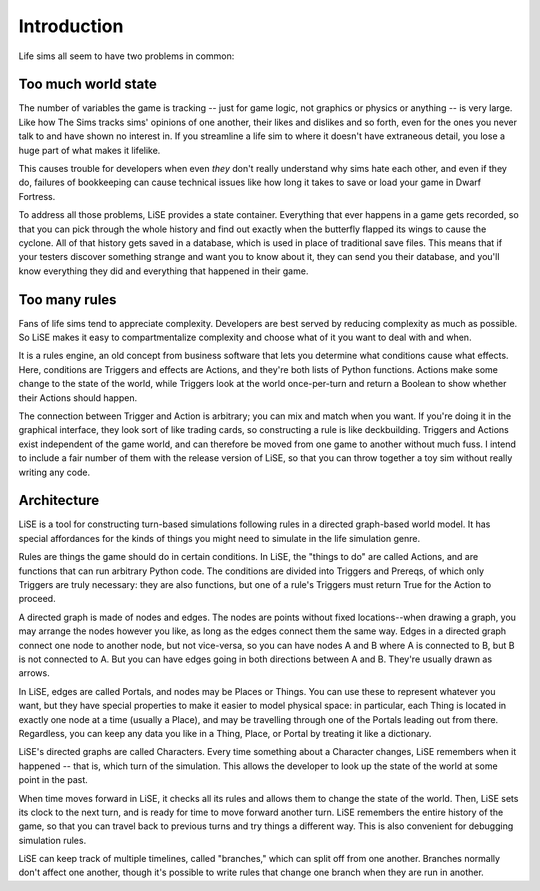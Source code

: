 Introduction
============

Life sims all seem to have two problems in common:

Too much world state
--------------------

The number of variables the game is tracking -- just for game logic,
not graphics or physics or anything -- is very large. Like how The
Sims tracks sims' opinions of one another, their likes and dislikes
and so forth, even for the ones you never talk to and have shown no
interest in. If you streamline a life sim to where it doesn't have
extraneous detail, you lose a huge part of what makes it lifelike.

This causes trouble for developers when even *they* don't really
understand why sims hate each other, and even if they do, failures of
bookkeeping can cause technical issues like how long it takes to
save or load your game in Dwarf Fortress.

To address all those problems, LiSE provides a state container.
Everything that ever happens in a game gets recorded, so that you can
pick through the whole history and find out exactly when the butterfly
flapped its wings to cause the cyclone. All of that history gets saved
in a database, which is used in place of traditional save files.
This means that if your testers discover something strange and want
you to know about it, they can send you their database, and you'll
know everything they did and everything that happened in their game.

Too many rules
--------------

Fans of life sims tend to appreciate complexity. Developers are best
served by reducing complexity as much as possible. So LiSE makes it
easy to compartmentalize complexity and choose what of it you want to
deal with and when.

It is a rules engine, an old concept from business software that lets
you determine what conditions cause what effects. Here, conditions are
Triggers and effects are Actions, and they're both lists of Python
functions. Actions make some change to the state of the world, while
Triggers look at the world once-per-turn and return a Boolean to show
whether their Actions should happen.

The connection between Trigger and Action is arbitrary; you can mix
and match when you want. If you're doing it in the graphical
interface, they look sort of like trading cards, so constructing a
rule is like deckbuilding.  Triggers and Actions exist independent of
the game world, and can therefore be moved from one game to another
without much fuss. I intend to include a fair number of them with the
release version of LiSE, so that you can throw together a toy sim
without really writing any code.

Architecture
------------

LiSE is a tool for constructing turn-based simulations following rules
in a directed graph-based world model. It has special affordances for
the kinds of things you might need to simulate in the life simulation
genre.

Rules are things the game should do in certain conditions. In LiSE,
the "things to do" are called Actions, and are functions that can run
arbitrary Python code. The conditions are divided into Triggers and
Prereqs, of which only Triggers are truly necessary: they are also
functions, but one of a rule's Triggers must return True for the
Action to proceed.

A directed graph is made of nodes and edges. The nodes are points
without fixed locations--when drawing a graph, you may arrange the
nodes however you like, as long as the edges connect them the same
way. Edges in a directed graph connect one node to another node, but
not vice-versa, so you can have nodes A and B where A is connected to
B, but B is not connected to A. But you can have edges going in both
directions between A and B. They're usually drawn as arrows.

In LiSE, edges are called Portals, and nodes may be Places or
Things. You can use these to represent whatever you want, but they
have special properties to make it easier to model physical space: in
particular, each Thing is located in exactly one node at a time
(usually a Place), and may be travelling through one of the Portals
leading out from there. Regardless, you can keep any data you like in
a Thing, Place, or Portal by treating it like a dictionary.

LiSE's directed graphs are called Characters. Every time something
about a Character changes, LiSE remembers when it happened -- that is,
which turn of the simulation. This allows the developer to look up the
state of the world at some point in the past.

When time moves forward in LiSE, it checks all its rules and allows
them to change the state of the world. Then, LiSE sets its clock to
the next turn, and is ready for time to move forward another
turn. LiSE remembers the entire history of the game, so that you can
travel back to previous turns and try things a different way.  This is
also convenient for debugging simulation rules.

LiSE can keep track of multiple timelines, called "branches," which
can split off from one another. Branches normally don't affect one
another, though it's possible to write rules that change one branch
when they are run in another.
